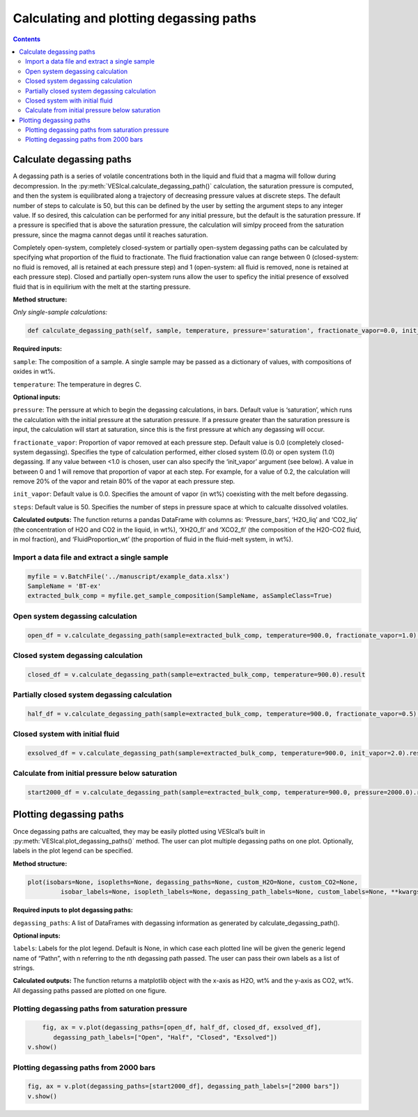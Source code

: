 ########################################
Calculating and plotting degassing paths
########################################
.. contents::

Calculate degassing paths
=========================
A degassing path is a series of volatile concentrations both in the liquid and fluid that a magma will follow during decompression. In the :py:meth:`VESIcal.calculate_degassing_path()` calculation, the saturation pressure is computed, and then the system is equilibrated along a trajectory of decreasing pressure values at discrete steps. The default number of steps to calculate is 50, but this can be defined by the user by setting the argument steps to any integer value. If so desired, this calculation can be performed for any initial pressure, but the default is the saturation pressure. If a pressure is specified that is above the saturation pressure, the calculation will simlpy proceed from the saturation pressure, since the magma cannot degas until it reaches saturation.

Completely open-system, completely closed-system or partially open-system degassing paths can be calculated by specifying what proportion of the fluid to fractionate. The fluid fractionation value can range between 0 (closed-system: no fluid is removed, all is retained at each pressure step) and 1 (open-system: all fluid is removed, none is retained at each pressure step). Closed and partially open-system runs allow the user to speficy the initial presence of exsolved fluid that is in equilirium with the melt at the starting pressure.

**Method structure:**

*Only single-sample calculations:*

.. code-block:: python

	def calculate_degassing_path(self, sample, temperature, pressure='saturation', fractionate_vapor=0.0, init_vapor=0.0, steps=50).result

**Required inputs:**

``sample``: The composition of a sample. A single sample may be passed as a dictionary of values, with compositions of oxides in wt%.

``temperature``: The temperature in degres C. 

**Optional inputs:**

``pressure``: The perssure at which to begin the degassing calculations, in bars. Default value is ‘saturation’, which runs the calculation with the initial pressure at the saturation pressure. If a pressure greater than the saturation pressure is input, the calculation will start at saturation, since this is the first pressure at which any degassing will occur.

``fractionate_vapor``: Proportion of vapor removed at each pressure step. Default value is 0.0 (completely closed-system degassing). Specifies the type of calculation performed, either closed system (0.0) or open system (1.0) degassing. If any value between <1.0 is chosen, user can also specify the ‘init_vapor’ argument (see below). A value in between 0 and 1 will remove that proportion of vapor at each step. For example, for a value of 0.2, the calculation will remove 20% of the vapor and retain 80% of the vapor at each pressure step.

``init_vapor``: Default value is 0.0. Specifies the amount of vapor (in wt%) coexisting with the melt before degassing.

``steps``: Default value is 50. Specifies the number of steps in pressure space at which to calcualte dissolved volatiles.

**Calculated outputs:**
The function returns a pandas DataFrame with columns as: ‘Pressure_bars’, ‘H2O_liq’ and ‘CO2_liq’ (the concentration of H2O and CO2 in the liquid, in wt%), ‘XH2O_fl’ and ‘XCO2_fl’ (the composition of the H2O-CO2 fluid, in mol fraction), and ‘FluidProportion_wt’ (the proportion of fluid in the fluid-melt system, in wt%).

Import a data file and extract a single sample
----------------------------------------------

.. code-block:: python

	myfile = v.BatchFile('../manuscript/example_data.xlsx')
	SampleName = 'BT-ex'
	extracted_bulk_comp = myfile.get_sample_composition(SampleName, asSampleClass=True)

Open system degassing calculation
---------------------------------

.. code-block:: python

	open_df = v.calculate_degassing_path(sample=extracted_bulk_comp, temperature=900.0, fractionate_vapor=1.0).result

Closed system degassing calculation
-----------------------------------

.. code-block:: python
	
	closed_df = v.calculate_degassing_path(sample=extracted_bulk_comp, temperature=900.0).result

Partially closed system degassing calculation
---------------------------------------------

.. code-block:: python

	half_df = v.calculate_degassing_path(sample=extracted_bulk_comp, temperature=900.0, fractionate_vapor=0.5).result

Closed system with initial fluid
--------------------------------

.. code-block:: python
	
	exsolved_df = v.calculate_degassing_path(sample=extracted_bulk_comp, temperature=900.0, init_vapor=2.0).result

Calculate from initial pressure below saturation
------------------------------------------------

.. code-block:: python

	start2000_df = v.calculate_degassing_path(sample=extracted_bulk_comp, temperature=900.0, pressure=2000.0).result

Plotting degassing paths
========================
Once degassing paths are calcualted, they may be easily plotted using VESIcal’s built in :py:meth:`VESIcal.plot_degassing_paths()` method. The user can plot multiple degassing paths on one plot. Optionally, labels in the plot legend can be specified.

**Method structure:**

.. code-block:: python
	
	plot(isobars=None, isopleths=None, degassing_paths=None, custom_H2O=None, custom_CO2=None,
		 isobar_labels=None, isopleth_labels=None, degassing_path_labels=None, custom_labels=None, **kwargs)

**Required inputs to plot degassing paths:**

``degassing_paths``: A list of DataFrames with degassing information as generated by calculate_degassing_path().

**Optional inputs:**

``labels``: Labels for the plot legend. Default is None, in which case each plotted line will be given the generic legend name of “Pathn”, with n referring to the nth degassing path passed. The user can pass their own labels as a list of strings.

**Calculated outputs:**
The function returns a matplotlib object with the x-axis as H2O, wt% and the y-axis as CO2, wt%. All degassing paths passed are plotted on one figure.

Plotting degassing paths from saturation pressure
-------------------------------------------------

.. code-block:: python

	fig, ax = v.plot(degassing_paths=[open_df, half_df, closed_df, exsolved_df],
           degassing_path_labels=["Open", "Half", "Closed", "Exsolved"])
    v.show()

.. image:: img/ex_degassing_img1.png
   :width: 500


Plotting degassing paths from 2000 bars
---------------------------------------

.. code-block:: python

	fig, ax = v.plot(degassing_paths=[start2000_df], degassing_path_labels=["2000 bars"])
	v.show()

.. image:: img/ex_degassing_img2.png
   :width: 500





